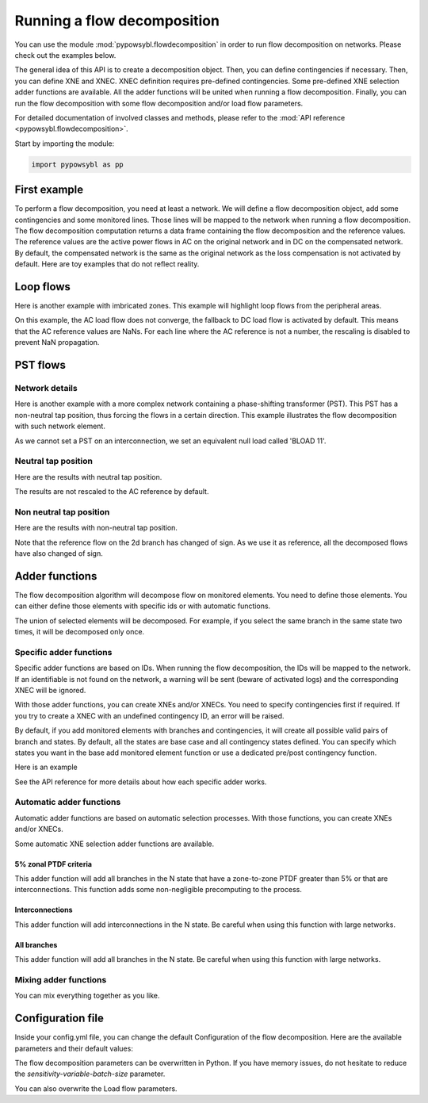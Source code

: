 Running a flow decomposition
============================

.. testsetup:: *

    import pathlib
    import pandas as pd

    import pypowsybl as pp
    
    pd.options.display.max_columns = None
    pd.options.display.expand_frame_repr = False
    import os
    cwd = os.getcwd()
    PROJECT_DIR = pathlib.Path(cwd).parent
    DATA_DIR = PROJECT_DIR.joinpath('data')

You can use the module :mod:`pypowsybl.flowdecomposition` in order to run flow decomposition on networks.
Please check out the examples below.

The general idea of this API is to create a decomposition object.
Then, you can define contingencies if necessary.
Then, you can define XNE and XNEC. XNEC definition requires pre-defined contingencies.
Some pre-defined XNE selection adder functions are available.
All the adder functions will be united when running a flow decomposition.
Finally, you can run the flow decomposition with some flow decomposition and/or load flow parameters.

For detailed documentation of involved classes and methods, please refer to the :mod:`API reference <pypowsybl.flowdecomposition>`.

Start by importing the module:

.. code-block:: python

   import pypowsybl as pp

First example
-------------

To perform a flow decomposition, you need at least a network.  
We will define a flow decomposition object, add some contingencies and some monitored lines.
Those lines will be mapped to the network when running a flow decomposition.  
The flow decomposition computation returns a data frame containing the flow decomposition and the reference values.  
The reference values are the active power flows in AC on the original network and in DC on the compensated network.  
By default, the compensated network is the same as the original network as the loss compensation is not activated by default.  
Here are toy examples that do not reflect reality.  

.. doctest::
    :options: +NORMALIZE_WHITESPACE

    >>> network = pp.network.create_eurostag_tutorial_example1_network()
    >>> branch_ids = ['NHV1_NHV2_1', 'NHV1_NHV2_2']
    >>> flow_decomposition = pp.flowdecomposition.create_decomposition() \
    ...     .add_single_element_contingencies(branch_ids) \
    ...     .add_monitored_elements(branch_ids, branch_ids)
    >>> flow_decomposition_dataframe = flow_decomposition.run(network)
    >>> flow_decomposition_dataframe
                               branch_id contingency_id country1 country2  ac_reference_flow  dc_reference_flow  commercial_flow  pst_flow  internal_flow  loop_flow_from_be  loop_flow_from_fr
    xnec_id                                                                                                                                                                                    
    NHV1_NHV2_1              NHV1_NHV2_1                      FR       BE         302.444049              300.0              0.0       0.0            0.0              300.0                0.0
    NHV1_NHV2_1_NHV1_NHV2_2  NHV1_NHV2_1    NHV1_NHV2_2       FR       BE         610.562161              600.0              0.0       0.0            0.0              600.0                0.0
    NHV1_NHV2_2              NHV1_NHV2_2                      FR       BE         302.444049              300.0              0.0       0.0            0.0              300.0                0.0
    NHV1_NHV2_2_NHV1_NHV2_1  NHV1_NHV2_2    NHV1_NHV2_1       FR       BE         610.562161              600.0              0.0       0.0            0.0              600.0                0.0

Loop flows
----------

Here is another example with imbricated zones.  
This example will highlight loop flows from the peripheral areas.  

.. image:: ../_static/images/flow_decomposition_Loop_Flow.svg
    
.. doctest::
    :options: +NORMALIZE_WHITESPACE

    >>> network = pp.network.load(str(DATA_DIR.joinpath('NETWORK_LOOP_FLOW_WITH_COUNTRIES.uct')))
    >>> flow_decomposition = pp.flowdecomposition.create_decomposition().add_monitored_elements(['BLOAD 11 FLOAD 11 1', 'EGEN  11 FGEN  11 1', 'FGEN  11 BGEN  11 1', 'FLOAD 11 ELOAD 11 1'])
    >>> flow_decomposition_dataframe = flow_decomposition.run(network)
    >>> flow_decomposition_dataframe
                                   branch_id contingency_id country1 country2  ac_reference_flow  dc_reference_flow  commercial_flow  pst_flow  internal_flow  loop_flow_from_be  loop_flow_from_es  loop_flow_from_fr
    xnec_id                                                                                                                                                                                                           
    BLOAD 11 FLOAD 11 1  BLOAD 11 FLOAD 11 1                      BE       FR                NaN              200.0     0.000000e+00       0.0            0.0       0.000000e+00              100.0       1.000000e+02
    EGEN  11 FGEN  11 1  EGEN  11 FGEN  11 1                      ES       FR                NaN              100.0    -8.526513e-14       0.0            0.0       4.973799e-14              100.0      -1.421085e-14
    FGEN  11 BGEN  11 1  FGEN  11 BGEN  11 1                      FR       BE                NaN              200.0    -1.421085e-13       0.0            0.0       9.947598e-14              100.0       1.000000e+02
    FLOAD 11 ELOAD 11 1  FLOAD 11 ELOAD 11 1                      FR       ES                NaN              100.0     0.000000e+00       0.0            0.0       0.000000e+00              100.0       0.000000e+00

On this example, the AC load flow does not converge, the fallback to DC load flow is activated by default.  
This means that the AC reference values are NaNs.  
For each line where the AC reference is not a number, the rescaling is disabled to prevent NaN propagation.  

PST flows
---------

Network details
^^^^^^^^^^^^^^^

Here is another example with a more complex network containing a phase-shifting transformer (PST).  
This PST has a non-neutral tap position, thus forcing the flows in a certain direction.  
This example illustrates the flow decomposition with such network element.  

.. image:: ../_static/images/flow_decomposition_PST.svg

As we cannot set a PST on an interconnection, we set an equivalent null load called 'BLOAD 11'.

.. doctest::
    :options: +NORMALIZE_WHITESPACE

    >>> network = pp.network.load(str(DATA_DIR.joinpath('NETWORK_PST_FLOW_WITH_COUNTRIES.uct')))
    >>> network.get_generators()
                           name energy_source  target_p   min_p   max_p   min_q   max_q reactive_limits_kind  target_v  target_q  voltage_regulator_on regulated_element_id   p   q   i voltage_level_id     bus_id  connected
    id                                                                                                                                                                                                                    
    FGEN  11_generator              OTHER     100.0 -1000.0  1000.0 -1000.0  1000.0              MIN_MAX     400.0       0.0                  True                      NaN NaN NaN          FGEN  1  FGEN  1_0       True
    BLOAD 12_generator              OTHER     100.0 -1000.0  1000.0 -1000.0  1000.0              MIN_MAX     400.0       0.0                  True                      NaN NaN NaN          BLOAD 1  BLOAD 1_1       True
    >>> network.get_loads()
                      name       type     p0   q0   p   q   i voltage_level_id     bus_id  connected
    id                                                                                          
    BLOAD 12_load       UNDEFINED  200.0  0.0 NaN NaN NaN          BLOAD 1  BLOAD 1_1       True
    >>> network.get_lines()
                            name    r    x   g1   b1   g2   b2  p1  q1  i1  p2  q2  i2 voltage_level1_id voltage_level2_id    bus1_id    bus2_id  connected1  connected2
    id                                                                                                                                                              
    FGEN  11 BLOAD 12 1       0.5  1.5  0.0  0.0  0.0  0.0 NaN NaN NaN NaN NaN NaN           FGEN  1           BLOAD 1  FGEN  1_0  BLOAD 1_1        True        True
    FGEN  11 BLOAD 11 1       1.0  3.0  0.0  0.0  0.0  0.0 NaN NaN NaN NaN NaN NaN           FGEN  1           BLOAD 1  FGEN  1_0  BLOAD 1_0        True        True
    >>> network.get_buses()
                  name  v_mag  v_angle  connected_component  synchronous_component voltage_level_id
    id                                                                                         
    FGEN  1_0         NaN      NaN                    0                      0          FGEN  1
    BLOAD 1_0         NaN      NaN                    0                      0          BLOAD 1
    BLOAD 1_1         NaN      NaN                    0                      0          BLOAD 1
    >>> network.get_2_windings_transformers()
                            name    r    x       g        b  rated_u1  rated_u2  rated_s  p1  q1  i1  p2  q2  i2 voltage_level1_id voltage_level2_id    bus1_id    bus2_id  connected1  connected2
    id                                                                                                                                                                                        
    BLOAD 11 BLOAD 12 2       0.5  1.5  0.0002  0.00015     400.0     400.0      NaN NaN NaN NaN NaN NaN NaN           BLOAD 1           BLOAD 1  BLOAD 1_1  BLOAD 1_0        True        True
    >>> network.get_phase_tap_changers()
                             tap  low_tap  high_tap  step_count  regulating regulation_mode  regulation_value  target_deadband regulating_bus_id
    id                                                                                                                                      
    BLOAD 11 BLOAD 12 2    0      -16        16          33       False       FIXED_TAP               NaN              NaN  
    
Neutral tap position
^^^^^^^^^^^^^^^^^^^^

Here are the results with neutral tap position.

.. doctest::
    :options: +NORMALIZE_WHITESPACE

    >>> flow_decomposition = pp.flowdecomposition.create_decomposition().add_monitored_elements(['FGEN  11 BLOAD 11 1', 'FGEN  11 BLOAD 12 1'])
    >>> flow_decomposition_dataframe = flow_decomposition.run(network)
    >>> flow_decomposition_dataframe
                                  branch_id contingency_id country1 country2  ac_reference_flow  dc_reference_flow  commercial_flow  pst_flow  internal_flow  loop_flow_from_be  loop_flow_from_fr
    xnec_id                                                                                                                                                                        
    FGEN  11 BLOAD 11 1 FGEN  11 BLOAD 11 1                      FR       BE          29.003009               25.0        28.999015      -0.0            0.0          -1.999508          -1.999508
    FGEN  11 BLOAD 12 1 FGEN  11 BLOAD 12 1                      FR       BE          87.009112               75.0        86.997046       0.0            0.0          -5.998523          -5.998523
    >>> flow_decomposition_dataframe[[c for c in flow_decomposition_dataframe.columns if ("flow" in c and "reference" not in c)]].sum(axis=1)
    xnec_id
    FGEN  11 BLOAD 11 1    25.0
    FGEN  11 BLOAD 12 1    75.0
    dtype: float64

The results are not rescaled to the AC reference by default.

Non neutral tap position
^^^^^^^^^^^^^^^^^^^^^^^^

Here are the results with non-neutral tap position.

.. doctest::
    :options: +NORMALIZE_WHITESPACE

    >>> network = pp.network.load(str(DATA_DIR.joinpath('NETWORK_PST_FLOW_WITH_COUNTRIES.uct')))
    >>> network.update_phase_tap_changers(id="BLOAD 11 BLOAD 12 2", tap=1)
    >>> network.get_phase_tap_changers()
                             tap  low_tap  high_tap  step_count  regulating regulation_mode  regulation_value  target_deadband regulating_bus_id
    id                                                                                                                                      
    BLOAD 11 BLOAD 12 2    1      -16        16          33       False       FIXED_TAP               NaN              NaN                  
    >>> flow_decomposition = pp.flowdecomposition.create_decomposition().add_monitored_elements(['FGEN  11 BLOAD 11 1', 'FGEN  11 BLOAD 12 1'])
    >>> flow_decomposition_dataframe = flow_decomposition.run(network)
    >>> flow_decomposition_dataframe
                                   branch_id contingency_id country1 country2  ac_reference_flow  dc_reference_flow  commercial_flow    pst_flow  internal_flow  loop_flow_from_be  loop_flow_from_fr
    xnec_id                                                                                                                                                                           
    FGEN  11 BLOAD 11 1  FGEN  11 BLOAD 11 1                      FR       BE         192.390656         188.652703        29.015809  163.652703            0.0          -2.007905          -2.007905
    FGEN  11 BLOAD 12 1  FGEN  11 BLOAD 12 1                      FR       BE         -76.189072         -88.652703       -87.047428  163.652703            0.0           6.023714           6.023714
    >>> flow_decomposition_dataframe[[c for c in flow_decomposition_dataframe.columns if ("flow" in c and "reference" not in c)]].sum(axis=1)
    xnec_id
    FGEN  11 BLOAD 11 1    188.652703
    FGEN  11 BLOAD 12 1     88.652703
    dtype: float64



Note that the reference flow on the 2d branch has changed of sign.  
As we use it as reference, all the decomposed flows have also changed of sign.  

Adder functions
---------------

The flow decomposition algorithm will decompose flow on monitored elements.  
You need to define those elements.  
You can either define those elements with specific ids or with automatic functions.  

The union of selected elements will be decomposed.  
For example, if you select the same branch in the same state two times, it will be decomposed only once.  

Specific adder functions
^^^^^^^^^^^^^^^^^^^^^^^^

Specific adder functions are based on IDs.  
When running the flow decomposition, the IDs will be mapped to the network.  
If an identifiable is not found on the network, a warning will be sent (beware of activated logs) and the corresponding XNEC will be ignored.  

With those adder functions, you can create XNEs and/or XNECs.  
You need to specify contingencies first if required.  
If you try to create a XNEC with an undefined contingency ID, an error will be raised.  

By default, if you add monitored elements with branches and contingencies, it will create all possible valid pairs of branch and states.  
By default, all the states are base case and all contingency states defined.  
You can specify which states you want in the base add monitored element function or use a dedicated pre/post contingency function.  

Here is an example

.. doctest::
    :options: +NORMALIZE_WHITESPACE

    >>> network = pp.network.load(str(DATA_DIR.joinpath('NETWORK_PST_FLOW_WITH_COUNTRIES.uct')))
    >>> flow_decomposition = pp.flowdecomposition.create_decomposition() \
    ... .add_monitored_elements(['FGEN  11 BLOAD 11 1']) \ 
    ... .add_single_element_contingency('FGEN  11 BLOAD 11 1') \
    ... .add_monitored_elements(['FGEN  11 BLOAD 12 1'], ['FGEN  11 BLOAD 11 1']) \ 
    ... .add_multiple_elements_contingency(['FGEN  11 BLOAD 11 1', 'BLOAD 11 BLOAD 12 2']) \
    ... .add_monitored_elements('FGEN  11 BLOAD 12 1', 'FGEN  11 BLOAD 11 1_BLOAD 11 BLOAD 12 2', pp.flowdecomposition.ContingencyContextType.SPECIFIC)
    >>> flow_decomposition.run(network)
                                                                  branch_id                           contingency_id country1 country2  ac_reference_flow  dc_reference_flow  commercial_flow  pst_flow  internal_flow  loop_flow_from_be  loop_flow_from_fr
    xnec_id                                                                                                                                                                                                                                                 
    FGEN  11 BLOAD 11 1                                 FGEN  11 BLOAD 11 1                                                FR       BE          29.003009               25.0        28.999015      -0.0            0.0          -1.999508          -1.999508
    FGEN  11 BLOAD 12 1                                 FGEN  11 BLOAD 12 1                                                FR       BE          87.009112               75.0        86.997046       0.0            0.0          -5.998523          -5.998523
    FGEN  11 BLOAD 12 1_FGEN  11 BLOAD 11 1             FGEN  11 BLOAD 12 1                      FGEN  11 BLOAD 11 1       FR       BE         116.016179              100.0       115.996062       0.0            0.0          -7.998031          -7.998031
    FGEN  11 BLOAD 12 1_FGEN  11 BLOAD 11 1_BLOAD 1...  FGEN  11 BLOAD 12 1  FGEN  11 BLOAD 11 1_BLOAD 11 BLOAD 12 2       FR       BE         100.034531              100.0       115.996062       0.0            0.0          -7.998031          -7.998031

See the API reference for more details about how each specific adder works.

Automatic adder functions
^^^^^^^^^^^^^^^^^^^^^^^^^

Automatic adder functions are based on automatic selection processes.  
With those functions, you can create XNEs and/or XNECs.  

Some automatic XNE selection adder functions are available.

5% zonal PTDF criteria
~~~~~~~~~~~~~~~~~~~~~~

This adder function will add all branches in the N state that have a zone-to-zone PTDF greater than 5% or that are interconnections.  
This function adds some non-negligible precomputing to the process.  

.. doctest::
    :options: +NORMALIZE_WHITESPACE

    >>> network = pp.network.load(str(DATA_DIR.joinpath('NETWORK_PST_FLOW_WITH_COUNTRIES.uct')))
    >>> flow_decomposition = pp.flowdecomposition.create_decomposition() \
    ... .add_5perc_ptdf_as_monitored_elements()
    >>> flow_decomposition.run(network)
                                   branch_id contingency_id country1 country2  ac_reference_flow  dc_reference_flow  commercial_flow  pst_flow  internal_flow  loop_flow_from_be  loop_flow_from_fr
    xnec_id                                                                                                                                                                                        
    BLOAD 11 BLOAD 12 2  BLOAD 11 BLOAD 12 2                      BE       BE           3.005666              -25.0        28.999015      -0.0      -1.999508           0.000000          -1.999508
    FGEN  11 BLOAD 11 1  FGEN  11 BLOAD 11 1                      FR       BE          29.003009               25.0        28.999015      -0.0       0.000000          -1.999508          -1.999508
    FGEN  11 BLOAD 12 1  FGEN  11 BLOAD 12 1                      FR       BE          87.009112               75.0        86.997046       0.0       0.000000          -5.998523          -5.998523

Interconnections
~~~~~~~~~~~~~~~~

This adder function will add interconnections in the N state.  
Be careful when using this function with large networks.  

.. doctest::
    :options: +NORMALIZE_WHITESPACE

    >>> network = pp.network.load(str(DATA_DIR.joinpath('NETWORK_PST_FLOW_WITH_COUNTRIES.uct')))
    >>> flow_decomposition = pp.flowdecomposition.create_decomposition() \
    ... .add_interconnections_as_monitored_elements()
    >>> flow_decomposition.run(network)
                                   branch_id contingency_id country1 country2  ac_reference_flow  dc_reference_flow  commercial_flow  pst_flow  internal_flow  loop_flow_from_be  loop_flow_from_fr
    xnec_id                                                                                                                                                                                        
    FGEN  11 BLOAD 11 1  FGEN  11 BLOAD 11 1                      FR       BE          29.003009               25.0        28.999015      -0.0            0.0          -1.999508          -1.999508
    FGEN  11 BLOAD 12 1  FGEN  11 BLOAD 12 1                      FR       BE          87.009112               75.0        86.997046       0.0            0.0          -5.998523          -5.998523

All branches
~~~~~~~~~~~~

This adder function will add all branches in the N state.  
Be careful when using this function with large networks.  

.. doctest::
    :options: +NORMALIZE_WHITESPACE

    >>> network = pp.network.load(str(DATA_DIR.joinpath('NETWORK_PST_FLOW_WITH_COUNTRIES.uct')))
    >>> flow_decomposition = pp.flowdecomposition.create_decomposition() \
    ... .add_all_branches_as_monitored_elements()
    >>> flow_decomposition.run(network)
                                   branch_id contingency_id country1 country2  ac_reference_flow  dc_reference_flow  commercial_flow  pst_flow  internal_flow  loop_flow_from_be  loop_flow_from_fr
    xnec_id                                                                                                                                                                                        
    BLOAD 11 BLOAD 12 2  BLOAD 11 BLOAD 12 2                      BE       BE           3.005666              -25.0        28.999015      -0.0      -1.999508           0.000000          -1.999508
    FGEN  11 BLOAD 11 1  FGEN  11 BLOAD 11 1                      FR       BE          29.003009               25.0        28.999015      -0.0       0.000000          -1.999508          -1.999508
    FGEN  11 BLOAD 12 1  FGEN  11 BLOAD 12 1                      FR       BE          87.009112               75.0        86.997046       0.0       0.000000          -5.998523          -5.998523

Mixing adder functions
^^^^^^^^^^^^^^^^^^^^^^

You can mix everything together as you like.

.. doctest::
    :options: +NORMALIZE_WHITESPACE

    >>> network = pp.network.load(str(DATA_DIR.joinpath('NETWORK_PST_FLOW_WITH_COUNTRIES.uct')))
    >>> flow_decomposition = pp.flowdecomposition.create_decomposition() \
    ... .add_single_element_contingency('FGEN  11 BLOAD 11 1') \
    ... .add_monitored_elements(['FGEN  11 BLOAD 12 1', 'BLOAD 11 BLOAD 12 2'], ['FGEN  11 BLOAD 11 1']) \ 
    ... .add_multiple_elements_contingency(['FGEN  11 BLOAD 11 1', 'BLOAD 11 BLOAD 12 2']) \
    ... .add_postcontingency_monitored_elements('FGEN  11 BLOAD 12 1', 'FGEN  11 BLOAD 11 1_BLOAD 11 BLOAD 12 2') \
    ... .add_interconnections_as_monitored_elements() \
    ... .add_all_branches_as_monitored_elements()
    >>> flow_decomposition.run(network)
                                                                  branch_id                           contingency_id country1 country2  ac_reference_flow  dc_reference_flow  commercial_flow  pst_flow  internal_flow  loop_flow_from_be  loop_flow_from_fr
    xnec_id                                                                                                                                                                                                                                                 
    BLOAD 11 BLOAD 12 2                                 BLOAD 11 BLOAD 12 2                                                BE       BE           3.005666              -25.0        28.999015      -0.0      -1.999508           0.000000          -1.999508
    BLOAD 11 BLOAD 12 2_FGEN  11 BLOAD 11 1             BLOAD 11 BLOAD 12 2                      FGEN  11 BLOAD 11 1       BE       BE          32.000000               -0.0         0.000000       0.0      -0.000000           0.000000           0.000000
    FGEN  11 BLOAD 11 1                                 FGEN  11 BLOAD 11 1                                                FR       BE          29.003009               25.0        28.999015      -0.0       0.000000          -1.999508          -1.999508
    FGEN  11 BLOAD 12 1                                 FGEN  11 BLOAD 12 1                                                FR       BE          87.009112               75.0        86.997046       0.0       0.000000          -5.998523          -5.998523
    FGEN  11 BLOAD 12 1_FGEN  11 BLOAD 11 1             FGEN  11 BLOAD 12 1                      FGEN  11 BLOAD 11 1       FR       BE         116.016179              100.0       115.996062       0.0       0.000000          -7.998031          -7.998031
    FGEN  11 BLOAD 12 1_FGEN  11 BLOAD 11 1_BLOAD 1...  FGEN  11 BLOAD 12 1  FGEN  11 BLOAD 11 1_BLOAD 11 BLOAD 12 2       FR       BE         100.034531              100.0       115.996062       0.0       0.000000          -7.998031          -7.998031


Configuration file 
------------------

Inside your config.yml file, you can change the default Configuration of the flow decomposition.  
Here are the available parameters and their default values:

.. code-block::
    :caption: Available parameters and their default values

    flow-decomposition-default-parameters:
        enable-losses-compensation: False
        losses-compensation-epsilon: 1e-5
        sensitivity-epsilon: 1e-5
        rescale-enabled: False
        dc-fallback-enabled-after-ac-divergence: True
        sensitivity-variable-batch-size: 15000

The flow decomposition parameters can be overwritten in Python.  
If you have memory issues, do not hesitate to reduce the `sensitivity-variable-batch-size` parameter.

.. doctest::
    :options: +NORMALIZE_WHITESPACE

    >>> network = pp.network.load(str(DATA_DIR.joinpath('NETWORK_PST_FLOW_WITH_COUNTRIES.uct')))
    >>> parameters = pp.flowdecomposition.Parameters(enable_losses_compensation=True, 
    ... losses_compensation_epsilon=pp.flowdecomposition.Parameters.DISABLE_LOSSES_COMPENSATION_EPSILON, 
    ... sensitivity_epsilon=pp.flowdecomposition.Parameters.DISABLE_SENSITIVITY_EPSILON, 
    ... rescale_enabled=True, 
    ... dc_fallback_enabled_after_ac_divergence=True,
    ... sensitivity_variable_batch_size=1000)
    >>> flow_decomposition = pp.flowdecomposition.create_decomposition().add_monitored_elements(['BLOAD 11 BLOAD 12 2', 'FGEN  11 BLOAD 11 1', 'FGEN  11 BLOAD 12 1'])
    >>> flow_decomposition_dataframe = flow_decomposition.run(network, parameters)
    >>> flow_decomposition_dataframe
                                   branch_id contingency_id country1 country2  ac_reference_flow  dc_reference_flow  commercial_flow  pst_flow  internal_flow  loop_flow_from_be  loop_flow_from_fr
    xnec_id                                                                                                                                                                         
    BLOAD 11 BLOAD 12 2  BLOAD 11 BLOAD 12 2                      BE       BE           3.005666          -28.99635         3.008332      -0.0      -0.001333           0.000000          -0.001333
    FGEN  11 BLOAD 11 1  FGEN  11 BLOAD 11 1                      FR       BE          29.003009           28.99635        29.005675       0.0       0.000000          -0.001333          -0.001333
    FGEN  11 BLOAD 12 1  FGEN  11 BLOAD 12 1                      FR       BE          87.009112           86.98905        87.017108       0.0       0.000000          -0.003998          -0.003998

You can also overwrite the Load flow parameters.

.. doctest::
    :options: +NORMALIZE_WHITESPACE

    >>> network = pp.network.create_eurostag_tutorial_example1_network()
    >>> flow_decomposition_parameters = pp.flowdecomposition.Parameters()
    >>> load_flow_parameters = pp.loadflow.Parameters()
    >>> flow_decomposition = pp.flowdecomposition.create_decomposition().add_monitored_elements(['NHV1_NHV2_1', 'NHV1_NHV2_2'])
    >>> flow_decomposition_dataframe = flow_decomposition.run(network, flow_decomposition_parameters, load_flow_parameters)
    >>> flow_decomposition_dataframe
                   branch_id contingency_id country1 country2  ac_reference_flow  dc_reference_flow  commercial_flow  pst_flow  internal_flow  loop_flow_from_be  loop_flow_from_fr
    xnec_id                                                                                                                                                         
    NHV1_NHV2_1  NHV1_NHV2_1                      FR       BE         302.444049              300.0              0.0       0.0            0.0              300.0                0.0
    NHV1_NHV2_2  NHV1_NHV2_2                      FR       BE         302.444049              300.0              0.0       0.0            0.0              300.0                0.0
